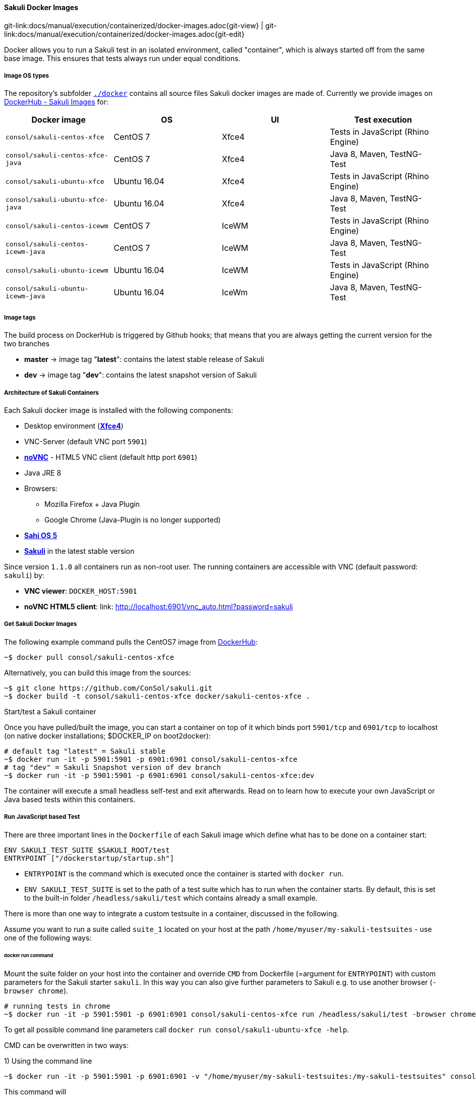 
:imagesdir: ../../../images
[[docker-images]]
==== Sakuli Docker Images
[#git-edit-section]
:page-path: docs/manual/execution/containerized/docker-images.adoc
git-link:{page-path}{git-view} | git-link:{page-path}{git-edit}


Docker allows you to run a Sakuli test in an isolated environment, called "container", which is always started off from the same base image. This ensures that tests always run under equal conditions.

[[docker-image-os-types]]
===== Image OS types

The repository's subfolder https://github.com/ConSol/sakuli/tree/master/docker[`./docker`] contains all source files Sakuli docker images are made of. Currently we provide images on https://hub.docker.com/search/?isAutomated=0&isOfficial=0&page=1&pullCount=0&q=sakuli-&starCount=0[DockerHub - Sakuli Images] for:

[cols="<,<,<,<"]
|===
|Docker image |OS |UI |Test execution

|`consol/sakuli-centos-xfce` |CentOS 7 |Xfce4 |Tests in JavaScript (Rhino Engine)
|`consol/sakuli-centos-xfce-java` |CentOS 7 |Xfce4 |Java 8, Maven, TestNG-Test
|`consol/sakuli-ubuntu-xfce` |Ubuntu 16.04 |Xfce4 |Tests in JavaScript (Rhino Engine)
|`consol/sakuli-ubuntu-xfce-java` |Ubuntu 16.04 |Xfce4 |Java 8, Maven, TestNG-Test
|`consol/sakuli-centos-icewm` |CentOS 7 |IceWM |Tests in JavaScript (Rhino Engine)
|`consol/sakuli-centos-icewm-java` |CentOS 7 |IceWM |Java 8, Maven, TestNG-Test
|`consol/sakuli-ubuntu-icewm` |Ubuntu 16.04 |IceWM |Tests in JavaScript (Rhino Engine)
|`consol/sakuli-ubuntu-icewm-java` |Ubuntu 16.04 |IceWm |Java 8, Maven, TestNG-Test
|===

[[docker-image-tags]]
===== Image tags

The build process on DockerHub is triggered by Github hooks; that means that you are always getting the current version for the two branches

* *master* -&gt; image tag "*latest*": contains the latest stable release of Sakuli
* *dev* -&gt; image tag "*dev*": contains the latest snapshot version of Sakuli

[[docker-image-architecture]]
===== Architecture of Sakuli Containers

Each Sakuli docker image is installed with the following components:

* Desktop environment (http://www.xfce.org[*Xfce4*])
* VNC-Server (default VNC port `5901`)
* https://github.com/kanaka/noVNC[*noVNC*] - HTML5 VNC client (default http port `6901`)
* Java JRE 8
* Browsers:
** Mozilla Firefox + Java Plugin
** Google Chrome (Java-Plugin is no longer supported)
* http://sahi.co.in[*Sahi OS 5*]
* https://github.com/ConSol/sakuli[*Sakuli*] in the latest stable version

Since version `1.1.0` all containers run as non-root user.
The running containers are accessible with VNC (default password: `sakuli`) by:

* *VNC viewer*: `DOCKER_HOST:5901`
* *noVNC HTML5 client*: link: http://localhost:6901/vnc_auto.html?password=sakuli[]

[[docker-images-get-images]]
===== Get Sakuli Docker Images

The following example command pulls the CentOS7 image from https://hub.docker.com/r/consol/sakuli-centos-xfce/[DockerHub]:

[source,bash]
----
~$ docker pull consol/sakuli-centos-xfce
----

Alternatively, you can build this image from the sources:

[source,bash]
----
~$ git clone https://github.com/ConSol/sakuli.git
~$ docker build -t consol/sakuli-centos-xfce docker/sakuli-centos-xfce .
----

.Start/test a Sakuli container

Once you have pulled/built the image, you can start a container on top of it which binds port `5901/tcp` and `6901/tcp` to localhost (on native docker installations; $DOCKER_IP on boot2docker):

[source,bash]
----
# default tag "latest" = Sakuli stable
~$ docker run -it -p 5901:5901 -p 6901:6901 consol/sakuli-centos-xfce
# tag "dev" = Sakuli Snapshot version of dev branch
~$ docker run -it -p 5901:5901 -p 6901:6901 consol/sakuli-centos-xfce:dev
----

The container will execute a small headless self-test and exit afterwards. Read on to learn how to execute your own JavaScript or Java based tests within this containers.

[[docker-javascript-based-test]]
===== Run JavaScript based Test

There are three important lines in the `Dockerfile` of each Sakuli image which define what has to be done on a container start:

[source,Dockerfile]
----
ENV SAKULI_TEST_SUITE $SAKULI_ROOT/test
ENTRYPOINT ["/dockerstartup/startup.sh"]
----

* `ENTRYPOINT` is the command which is executed once the container is started with `docker run`.
* `ENV SAKULI_TEST_SUITE` is set to the path of a test suite which has to run when the container starts. By default, this is set to the built-in folder `/headless/sakuli/test` which contains already a small example.

There is more than one way to integrate a custom testsuite in a container, discussed in the following.

Assume you want to run a suite called `suite_1` located on your host at the path `/home/myuser/my-sakuli-testsuites` - use one of the following ways:

[[docker-run-command]]
====== docker run command

Mount the suite folder on your host into the container and override `CMD` from Dockerfile (=argument for `ENTRYPOINT`) with custom parameters for the Sakuli starter `sakuli`. In this way you can also give further parameters to Sakuli e.g. to use another browser (`-browser chrome`).

[source,bash]
----
# running tests in chrome
~$ docker run -it -p 5901:5901 -p 6901:6901 consol/sakuli-centos-xfce run /headless/sakuli/test -browser chrome
----

To get all possible command line parameters call `docker run consol/sakuli-ubuntu-xfce -help`.

CMD can be overwritten in two ways:

.1) Using the command line

[source, bash]
----
~$ docker run -it -p 5901:5901 -p 6901:6901 -v "/home/myuser/my-sakuli-testsuites:/my-sakuli-testsuites" consol/sakuli-centos-xfce 'run /my-sakuli-testsuites/suite_1'
----

This command will

 * mount the test suites folder to `/my-sakuli-testsuites` within the container
 * execute the suite `suite_1`

.2) Using docker-compose

See <<docker-compose-run-command>>.

[[docker-environmen-variable]]
====== Environment variable `SAKULI_TEST_SUITE`

Mount a folder on your host into the container and overwrite the environment variable `SAKULI_TEST_SUITE`.

.1) Using the command line

[source,bash]
----
~$ docker run -it -p 5901:5901 -p 6901:6901   \\
     -v "/home/myuser/my-sakuli-testsuites:/my-sakuli-testsuites"   \\
     -e "SAKULI_TEST_SUITE=/my-sakuli-testsuites/suite_1"   \\
     consol/sakuli-ubuntu-xfce
----

.2) Using docker-compose

See <<docker-compose-environmen-variable>>.

[[docker-java-based-test]]
===== Run Java based test

Also for Sakuli test writen in Java and executed through https://maven.apache.org[Maven], we provide to preconfigured docker images: https://hub.docker.com/search/?isAutomated=0&isOfficial=0&page=1&pullCount=0&q=sakuli-java&starCount=0[consol/sakuli-xxx-xxx-java]. For more information about how to write a Java based Sakuli test see <<sakuli-java-dsl>>. Now take a look at the important lines in the _Dockerfile_ which define how the container will start:

[source,Dockerfile]
----
ENV SAKULI_TEST_SUITE /opt/maven
WORKDIR $SAKULI_TEST_SUITE
ENTRYPOINT ["/root/scripts/start_hook.sh"]
----

* `ENV SAKULI_TEST_SUITE` is set to the path of a test suite which has to run when the container starts. By default, this is set to `/opt/maven` which contains already a small example.
* `WORKDIR` is set to the path, where the maven build will be executed. By default, this is set to the built-in example folder `/opt/maven`.
* `ENTRYPOINT` is the script which is executed once the container is started with `docker run`. It starts the vnc environment and executes by default `mvn clean test`.

Assume you want to run the Sakuli end-2-end test from your Maven project located at the path `/home/myuser/my-sakuli-maven-project` you can executed the Maven build in the inside of the Sakuli container like follow:

.1) Using the command line

[source, bash]
----
~$ docker run -it -p 5901:5901 -p 6901:6901 -v /home/myuser/my-sakuli-maven-project:/opt/maven consol/sakuli-ubuntu-xfce-java
----

This command will

 * mount the test suites folder to `/home/myuser/my-sakuli-maven-project` within the container
 * execute the maven build with default command `mvn clean test`

If you want to for example also build youre maven artifacts over `mvn install` overwrite the default command like follow:

[source,bash]
----
~$ docker run -it -p 5901:5901 -p 6901:6901 -v /home/myuser/my-sakuli-maven-project:/opt/maven consol/sakuli-ubuntu-xfce-java mvn clean install
----

.2) Using docker-compose
See <<docker-compose-java-based-test>>.


[[docker-extend-a-image]]
===== Extend a Sakuli Image with your own software

Since `1.1.0` the Sakuli image run as non-root user per default, so that mean, if you want to extend the image and install software, you have to switch in the `Dockerfile` back to the `root` user:

[source,bash]
----
## Custom Dockerfile
FROM consol/sakuli-centos-xfce:v1.1.0

MAINTAINER Tobias Schneck "tobias.schneck@consol.de"
ENV REFRESHED_AT 2017-03-17
ENV TZ=Europe/Berlin

## Install a PDF viewer
USER 0
RUN yum install -y libsane-hpaio http://get.code-industry.net/public/master-pdf-editor-4.0.30_qt5.x86_64.rpm \
    && yum clean all
## switch back to default user
USER 1984
----

===== Change User of running Sakuli Container

Per default, since version `1.1.0` all container processes will executed with user id `1984`. You can chnage the user id like follow:

.Using root (user id `0`)

Add the `--user` flag to your docker run command:

[source]
----
~$ docker run -it --user 0 -p 6911:6901 consol/sakuli-ubuntu-xfce
----

.Using user and group id of host system

Add the `--user` flag to your docker run command:

[source]
----
~$ docker run -it -p 6911:6901 --user $(id -u):$(id -g) consol/sakuli-ubuntu-xfce
----

[[docker-vnc-env-variables]]
===== Override VNC environment variables

The following VNC environment variables can be overwritten at the `docker run` phase to customize your desktop environment inside the container:

* `VNC_COL_DEPTH`, default: `24`
* `VNC_RESOLUTION`, default: `1280x1024`
* `VNC_PW`, default: `sakuli`

For example, the password for VNC could be set like this:

[source,bash]
----
~$ docker run -it -p 5901:5901 -p 6901:6901 -e "VNC_PW=my-new-password"  \\
     consol/sakuli-ubuntu-xfce
----

===== Create Screenhots for Sakuli tests

Due to the fact, that your application under test is running in the container specific UI environment, it's also recommend to create the screenhot snippets for the <<sakuli-testdefintion>> in the inside of the container. This prevent some issues with recognizing images because of bad image compression, see <<image-recognition-problem>>.

====== Use `takeScreenshot` method
To get a new screenshot of some application window, you can modify you current test case and add for example the bellow code snippets of the method <<Region.takeScreenshot>>:
[[source,javascript]]
-----
//entire screen:
env.takeScreenshot("/tmp/my-screenshot.png");

//specific region
new RegionRectangle(0,0,100,100).takeScreenshot("/tmp/my-screenshot.png");

//extended region of an existing one
new Region().find("calculator-logo.png").grow(200,200).takeScreenshot("/tmp/my-screenshot.png");
-----

After the test suite run, you can copy out the created screenshot from docker container, if needed crop it with some image manipulating tool, and add it to our test suite.

[[source,bash]]
-----
~$ docker cp <containter-id>:/tmp/my-scrot-screenshot.png $(pwd)/my-testsuite/
~$ ls -la my-testsuite/
-----

====== Use `scrot` tool
Before using *https://wiki.ubuntuusers.de/Scrot/[Scrot]* prepare your container UI like you will needed for the screenshot via VNC `http://<dockerhost>:<mapped-port>/vnc_auto.html?password=sakuli`. If you wan't to stop the sakuli test execution on a particular point, just use the <<Environment.sleep>> method:

[[source,javascript]]
-----
    new Application("/usr/bin/gnome-calculator").open();
    env.sleep(Number.MAX_VALUE);
-----

The test case will stop at the above defined position. Then you can login to the container via `docker exec` and create a new screenshot with the `scrot <filename>` command. If you use the `scrot -s` flag you can select a rectangle, over the VNC control page `http://<docker-host>:<mapped-port>/vnc_auto.html?password=sakuli`.

[[source,bash]]
-----
~$ docker exec -it <container-id> bash
~$ scrot -s /tmp/my-scrot-screenshot.png
~$ ls -la /tmp/*.png
-rw-rw-rw- 1 default root 35329 Aug 29 15:28 /tmp/my-scrot-screenshot.png
-----

Now you can copy out the created screenshot from docker container and add it to our test suite.

[[source,bash]]
----
~$ docker cp <containter-id>:/tmp/my-scrot-screenshot.png $(pwd)/my-testsuite/
----

===== View only VNC
To prevent unwanted control over the VNC connection, it's possible to set environment variable `VNC_VIEW_ONLY=true`. If set the docker startup script will create a random cryptic password for the control connection and use the value of `VNC_PW` for the view only connection.

[[source,bash]]
----
~$ docker run -it -p 6901:6901 -e VNC_VIEW_ONLY=true  consol/sakuli-ubuntu-xfce
----

[[docker-https-sahi]]
===== Writing HTTPS Sahi web tests
Depending on the Sahi proxy, Sakuli will break the HTTPS connections between the website and test engine. Due to that case it is necessary to import the URL specific self-signed certificates like described at <<sahi-https>>. In a containerized environment we need to prepare the browser before the tests starts with the expected certificates like described at <<sahi-https-automatic-certificate-usage>>. For example if you use the Firefox browser you can do the following steps:

. Start your preferred Sakuli docker image with `docker run -it -p 6901:6901 consol/sakuli-ubuntu-xfce bash` to enter the container and connect into it by VNC http://localhost:6901/vnc_auto.html?password=sakuli

. Start Sahi dashboard:

    ~$ cd $SAKULI_ROOT/sahi/userdata/bin && ./start_dashboard.sh

. Create the firefox certificates for https://labs.consol.de like described at <<sahi-https-accept-self-signed, Sahi HTTPS - Accept self-signed certificates>>

. Now copy the following created files to a folder at your dockerhost:
    * Sahi fake certificates

    ~$ mkdir -p ssl_files
    ~$ export CONAINER_ID=<your-docker-container-id>
    ~$ docker cp $CONAINER_ID:/headless/sakuli/sahi/userdata/certs ssl_files/sahi_certs

    * Firefox ertificate store

    ~$ mkdir -p ssl_files/ff_profile
    ~$ docker cp $CONAINER_ID:/headless/sakuli/sahi/userdata/browser/ff/profiles/sahi0/cert8.db ssl_files/ff_profile/
    ~$ docker cp $CONAINER_ID:/headless/sakuli/sahi/userdata/browser/ff/profiles/sahi0/key3.db  ssl_files/ff_profile/
    ~$ docker cp $CONAINER_ID:/headless/sakuli/sahi/userdata/browser/ff/profiles/sahi0/cert_override.txt ssl_files/ff_profile/

. After this you should have the following structure:

    ~$ tree ssl_files
    ssl_files
    ├── ff_profile
    │   ├── cert8.db
    │   ├── cert_override.txt
    │   └── key3.db
    └── sahi_certs
        ├── labs_consol_de
        ├── sahi_example_com
        ├── shavar_services_mozilla_com
        └── tiles_services_mozilla_com
    2 directories, 7 files

. At least you have just to add the files to the correct place in Docker image `Dockerfile`:

    FROM consol/sakuli-ubuntu-xfce
    ### INSTALL sahi https certificats
    COPY ssl_files/ff_profile $SAKULI_ROOT/sahi/config/ff_profile_template
    COPY ssl_files/sahi_certs $SAKULI_ROOT/sahi/userdata/certs

[[docker-further-information]]
===== Further Information

Further information about the usage of Sakuli docker containers can be found at:

* <<openshift>>
* <<kubernetes>>
//TODO write/refresh page for sakuli based omd images
* https://github.com/ConSol/omd-labs-docker[Containerized OMD]
* Publications:
** https://jaxenter.de/sakuli-testing-monitoring-container-54374[JAXenter: End-2-End-Testing und -Monitoring im Container-Zeitalter]
** https://www.informatik-aktuell.de/entwicklung/methoden/graphical-user-interface-gui-in-containern-testen.html[Informatik Aktuell: Software-Test im Container: So können Sie Graphical User Interfaces mit Docker und Sakuli testen]
** https://labs.consol.de/sakuli/development/2016/10/14/sakuli-java-dsl.html[Containerized UI-Tests in Java with Sakuli and Docker]
* Presentations:
** https://speakerdeck.com/toschneck/containerized-end-2-end-testing-containerdays-2016-in-hamburg[Containerized End-2-End-Testing - ContainerDays 2016 Hamburg]
** https://rawgit.com/toschneck/presentation/sakuli-testautomation-day/index.html#/[Containerized End-2-End-Testing - ConSol CM Testing]
* Example projects on GitHub:
** https://github.com/ConSol/sakuli-examples[ConSol/sakuli-examples]
** https://github.com/toschneck/sakuli-example-bakery-testing[toschneck/sakuli-example-bakery-testing]
** https://github.com/ConSol/sakuli-example-testautomation-day[ConSol/sakuli-example-testautomation-day]
